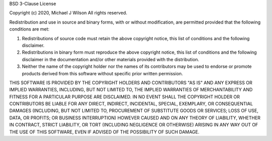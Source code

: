 BSD 3-Clause License

Copyright (c) 2020, Michael J Wilson
All rights reserved.

Redistribution and use in source and binary forms, with or without
modification, are permitted provided that the following conditions are met:

1. Redistributions of source code must retain the above copyright notice, this
   list of conditions and the following disclaimer.

2. Redistributions in binary form must reproduce the above copyright notice,
   this list of conditions and the following disclaimer in the documentation
   and/or other materials provided with the distribution.

3. Neither the name of the copyright holder nor the names of its
   contributors may be used to endorse or promote products derived from
   this software without specific prior written permission.

THIS SOFTWARE IS PROVIDED BY THE COPYRIGHT HOLDERS AND CONTRIBUTORS "AS IS"
AND ANY EXPRESS OR IMPLIED WARRANTIES, INCLUDING, BUT NOT LIMITED TO, THE
IMPLIED WARRANTIES OF MERCHANTABILITY AND FITNESS FOR A PARTICULAR PURPOSE ARE
DISCLAIMED. IN NO EVENT SHALL THE COPYRIGHT HOLDER OR CONTRIBUTORS BE LIABLE
FOR ANY DIRECT, INDIRECT, INCIDENTAL, SPECIAL, EXEMPLARY, OR CONSEQUENTIAL
DAMAGES (INCLUDING, BUT NOT LIMITED TO, PROCUREMENT OF SUBSTITUTE GOODS OR
SERVICES; LOSS OF USE, DATA, OR PROFITS; OR BUSINESS INTERRUPTION) HOWEVER
CAUSED AND ON ANY THEORY OF LIABILITY, WHETHER IN CONTRACT, STRICT LIABILITY,
OR TORT (INCLUDING NEGLIGENCE OR OTHERWISE) ARISING IN ANY WAY OUT OF THE USE
OF THIS SOFTWARE, EVEN IF ADVISED OF THE POSSIBILITY OF SUCH DAMAGE.
